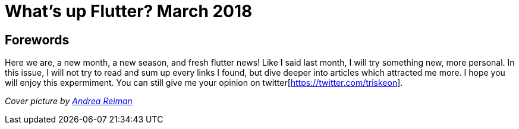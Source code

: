 

= What's up Flutter? March 2018

:hp-image: https://raw.githubusercontent.com/triskell/triskell.github.io/master/images/andrea-reiman-588198-unsplash.jpg
// :published_at: 2018-03-31
:hp-tags: Flutter, Report, News, March, 2018, Mobile,
// :hp-alt-title: My English Title

== Forewords

Here we are, a new month, a new season, and fresh flutter news! Like I said last month, I will try something new, more personal. In this issue, I will not try to read and sum up every links I found, but dive deeper into articles which attracted me more. I hope you will enjoy this expermiment. You can still give me your opinion on twitter[https://twitter.com/triskeon].

_Cover picture by https://unsplash.com/photos/BIcqIPhxZno[Andrea Reiman]_